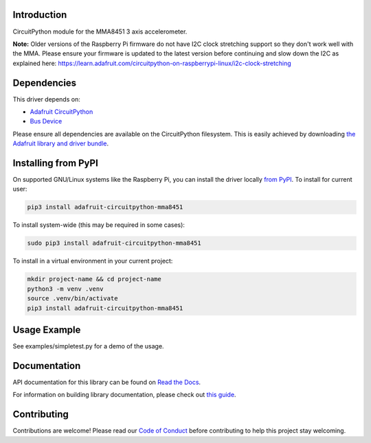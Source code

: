 Introduction
============

.. image:: https://readthedocs.org/projects/adafruit-circuitpython-mma8451/badge/?version=latest
    :target: https://docs.circuitpython.org/projects/mma8451/en/latest/
    :alt: Documentation Status

.. image:: https://raw.githubusercontent.com/adafruit/Adafruit_CircuitPython_Bundle/main/badges/adafruit_discord.svg
    :target: https://adafru.it/discord
    :alt: Discord

.. image:: https://github.com/adafruit/Adafruit_CircuitPython_MMA8451/workflows/Build%20CI/badge.svg
    :target: https://github.com/adafruit/Adafruit_CircuitPython_MMA8451/actions/
    :alt: Build Status

.. image:: https://img.shields.io/endpoint?url=https://raw.githubusercontent.com/astral-sh/ruff/main/assets/badge/v2.json
    :target: https://github.com/astral-sh/ruff
    :alt: Code Style: Ruff

CircuitPython module for the MMA8451 3 axis accelerometer.

**Note:** Older versions of the Raspberry Pi firmware do not have I2C clock stretching support so they don't work well with the MMA. Please ensure your firmware is updated to the latest version before continuing and slow down the I2C as explained here: https://learn.adafruit.com/circuitpython-on-raspberrypi-linux/i2c-clock-stretching

Dependencies
=============
This driver depends on:

* `Adafruit CircuitPython <https://github.com/adafruit/circuitpython>`_
* `Bus Device <https://github.com/adafruit/Adafruit_CircuitPython_BusDevice>`_

Please ensure all dependencies are available on the CircuitPython filesystem.
This is easily achieved by downloading
`the Adafruit library and driver bundle <https://github.com/adafruit/Adafruit_CircuitPython_Bundle>`_.

Installing from PyPI
====================

On supported GNU/Linux systems like the Raspberry Pi, you can install the driver locally `from
PyPI <https://pypi.org/project/adafruit-circuitpython-mma8451/>`_. To install for current user:

.. code-block:: shell

    pip3 install adafruit-circuitpython-mma8451

To install system-wide (this may be required in some cases):

.. code-block:: shell

    sudo pip3 install adafruit-circuitpython-mma8451

To install in a virtual environment in your current project:

.. code-block:: shell

    mkdir project-name && cd project-name
    python3 -m venv .venv
    source .venv/bin/activate
    pip3 install adafruit-circuitpython-mma8451

Usage Example
=============

See examples/simpletest.py for a demo of the usage.

Documentation
=============

API documentation for this library can be found on `Read the Docs <https://docs.circuitpython.org/projects/mma8451/en/latest/>`_.

For information on building library documentation, please check out `this guide <https://learn.adafruit.com/creating-and-sharing-a-circuitpython-library/sharing-our-docs-on-readthedocs#sphinx-5-1>`_.

Contributing
============

Contributions are welcome! Please read our `Code of Conduct
<https://github.com/adafruit/Adafruit_CircuitPython_MMA8451/blob/main/CODE_OF_CONDUCT.md>`_
before contributing to help this project stay welcoming.
